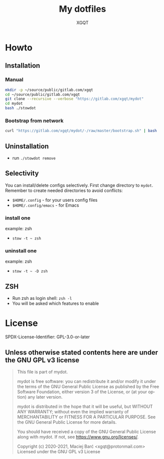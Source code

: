 #+TITLE: My dotfiles
#+AUTHOR: XGQT
#+LANGUAGE: en
#+ATTR_HTML: style margin-left: auto; margin-right: auto;
#+STARTUP: showall inlineimages
#+OPTIONS: toc:nil num:nil
#+REVEAL_THEME: black

[[./mydot.png]]


[[https://gitlab.com/xgqt/mydot/pipelines][file:https://gitlab.com/xgqt/mydot/badges/master/pipeline.svg]] [[https://gitlab.com/xgqt/mydot/commits/master.atom][file:https://img.shields.io/badge/feed-atom-orange.svg]] [[./LICENSE][file:https://img.shields.io/badge/license-GPLv3-blue.svg]]


* Howto

** Installation

*** Manual

#+BEGIN_SRC bash
  mkdir -p ~/source/public/gitlab.com/xgqt
  cd ~/source/public/gitlab.com/xgqt
  git clone --recursive --verbose "https://gitlab.com/xgqt/mydot"
  cd mydot
  bash ./stowdot
#+END_SRC

*** Bootstrap from network

#+BEGIN_SRC bash
  curl "https://gitlab.com/xgqt/mydot/-/raw/master/bootstrap.sh" | bash
#+END_SRC


** Uninstallation

   - run =./stowdot remove=

** Selectivity

   You can install/delete configs selectively.
   First change directory to =mydot=.
   Remember to create needed directories to avoid conflicts:
   - =$HOME/.config=        - for your users config files
   - =$HOME/.config/emacs=  - for Emacs

*** install one

    example: zsh
    - =stow -t ~ zsh=

*** uninstall one

    example: zsh
    - =stow -t ~ -D zsh=

** ZSH

    - Run zsh as login shell: =zsh -l=
    - You will be asked which features to enable


* License

  SPDX-License-Identifier: GPL-3.0-or-later

** Unless otherwise stated contents here are under the GNU GPL v3 license

#+BEGIN_QUOTE
  This file is part of mydot.

  mydot is free software: you can redistribute it and/or modify
  it under the terms of the GNU General Public License as published by
  the Free Software Foundation, either version 3 of the License, or
  (at your option) any later version.

  mydot is distributed in the hope that it will be useful,
  but WITHOUT ANY WARRANTY; without even the implied warranty of
  MERCHANTABILITY or FITNESS FOR A PARTICULAR PURPOSE.  See the
  GNU General Public License for more details.

  You should have received a copy of the GNU General Public License
  along with mydot.  If not, see <https://www.gnu.org/licenses/>.

  Copyright (c) 2020-2021, Maciej Barć <xgqt@protonmail.com>
  Licensed under the GNU GPL v3 License
#+END_QUOTE
